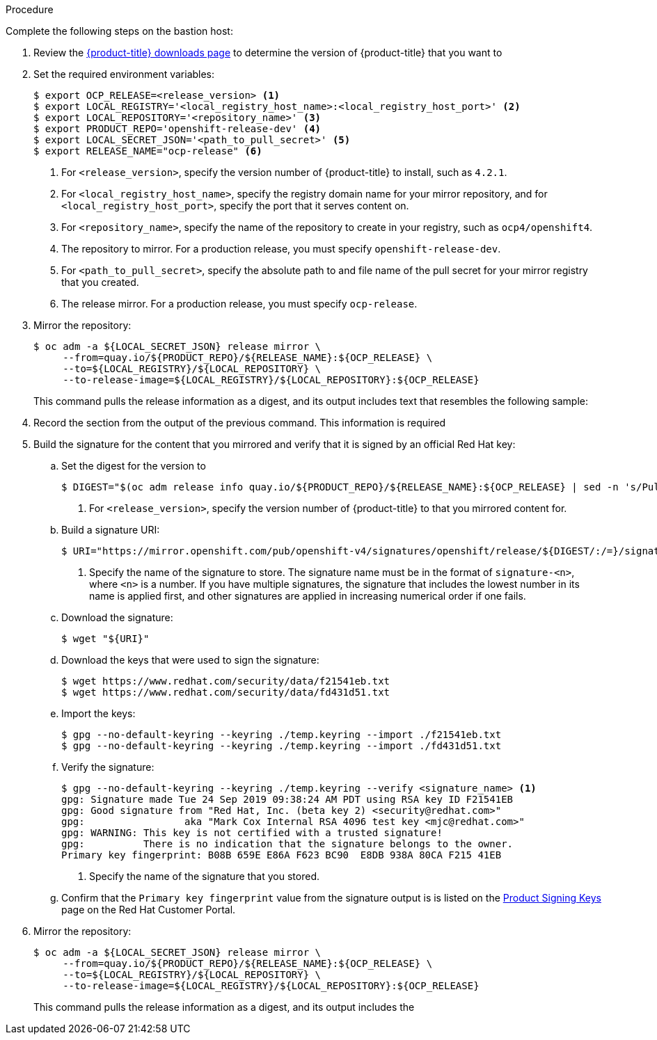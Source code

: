 // Module included in the following assemblies:
//
// * installing/installing_restricted_networks/installing-restricted-networks-preparations.adoc
// * updating/updating-restricted-network.adoc

ifeval::["{context}" == "installing-restricted-networks-preparations"]
:restricted:
:install:
endif::[]
ifeval::["{context}" == "updating-restricted-network"]
:restricted:
:update:
endif::[]

ifdef::install[]
[id="installation-mirror-repository_{context}"]
= Mirroring the {product-title} image repository

Mirror the {product-title} image repository to use during cluster installation.

.Prerequisites

* You configured a mirror registry to use in your restricted network and
can access the certificate and credentials that you configured.
* You downloaded the pull secret from the
link:https://cloud.redhat.com/openshift/install/pull-secret[Pull Secret] page on the {cloud-redhat-com} site and modified it to include authentication to your mirror repository.
endif::install[]

ifdef::update[]
[id="update-mirror-image-repository_{context}"]
= Update the contents of the {product-title} image repository

Update the contents of the image repository that hosts the mirrored content that
you require for installing {product-title}. You must update the mirror registry
to update {product-title} to a new version.

.Prerequisites

* You have access to the mirror registry that you used to store the images that
you used to install {product-title}.
endif::update[]

.Procedure

Complete the following steps on the bastion host:

. Review the
link:https://access.redhat.com/downloads/content/290/[{product-title} downloads page]
to determine the version of {product-title} that you want to
ifdef::install[]
install.
endif::install[]
ifdef::update[]
update to.
endif::update[]

. Set the required environment variables:
+
----
$ export OCP_RELEASE=<release_version> <1>
$ export LOCAL_REGISTRY='<local_registry_host_name>:<local_registry_host_port>' <2>
$ export LOCAL_REPOSITORY='<repository_name>' <3>
$ export PRODUCT_REPO='openshift-release-dev' <4>
$ export LOCAL_SECRET_JSON='<path_to_pull_secret>' <5>
$ export RELEASE_NAME="ocp-release" <6>
----
<1> For `<release_version>`, specify the version number of {product-title} to
install, such as `4.2.1`.
ifdef::update[]
When you update {product-title}, you must specify a version number that is
higher than the version that is installed.
endif::update[]
<2> For `<local_registry_host_name>`, specify the registry domain name for your mirror
repository, and for `<local_registry_host_port>`, specify the port that it
serves content on.
<3> For `<repository_name>`, specify the name of the repository to create in your
registry, such as `ocp4/openshift4`.
<4> The repository to mirror. For a production release, you must specify
`openshift-release-dev`.
<5> For `<path_to_pull_secret>`, specify the absolute path to and file name of
the pull secret for your mirror registry that you created.
<6> The release mirror. For a production release, you must specify
`ocp-release`.

. Mirror the repository:
+
----
$ oc adm -a ${LOCAL_SECRET_JSON} release mirror \
     --from=quay.io/${PRODUCT_REPO}/${RELEASE_NAME}:${OCP_RELEASE} \
     --to=${LOCAL_REGISTRY}/${LOCAL_REPOSITORY} \
     --to-release-image=${LOCAL_REGISTRY}/${LOCAL_REPOSITORY}:${OCP_RELEASE}
----
+
This command pulls the release information as a digest, and its output includes
text that resembles the following sample:

. Record the
ifdef::install[]
`imageContentSources`
endif::install[]
ifdef::update[]
`ImageContentSourcePolicy`
endif::update[]
section from the output of the previous
command. This information is required
ifdef::install[]
during {product-title} installation.
endif::install[]
ifdef::update[]
when you update your {product-title} cluster.
endif::update[]

. Build the signature for the content that you mirrored and verify that it is
signed by an official Red Hat key:
.. Set the digest for the version to
ifdef::install[]
install:
endif::install[]
ifdef::update[]
update to:
endif::update[]
+
----
$ DIGEST="$(oc adm release info quay.io/${PRODUCT_REPO}/${RELEASE_NAME}:${OCP_RELEASE} | sed -n 's/Pull From: .*@//p')" <1>
----
<1> For `<release_version>`, specify the version number of {product-title} to
that you mirrored content for.

.. Build a signature URI:
+
----
$ URI="https://mirror.openshift.com/pub/openshift-v4/signatures/openshift/release/${DIGEST/:/=}/signature-<n>" <1>
----
<1> Specify the name of the signature to store. The signature name must be in the format of `signature-<n>`, where `<n>` is a number. If you have multiple signatures, the signature that includes the lowest number in its name is applied first, and other signatures are applied in increasing numerical order if one fails.

.. Download the signature:
+
----
$ wget "${URI}"
----

.. Download the keys that were used to sign the signature:
+
----
$ wget https://www.redhat.com/security/data/f21541eb.txt
$ wget https://www.redhat.com/security/data/fd431d51.txt
----

.. Import the keys:
+
----
$ gpg --no-default-keyring --keyring ./temp.keyring --import ./f21541eb.txt
$ gpg --no-default-keyring --keyring ./temp.keyring --import ./fd431d51.txt
----

.. Verify the signature:
+
----
$ gpg --no-default-keyring --keyring ./temp.keyring --verify <signature_name> <1>
gpg: Signature made Tue 24 Sep 2019 09:38:24 AM PDT using RSA key ID F21541EB
gpg: Good signature from "Red Hat, Inc. (beta key 2) <security@redhat.com>"
gpg:                 aka "Mark Cox Internal RSA 4096 test key <mjc@redhat.com>"
gpg: WARNING: This key is not certified with a trusted signature!
gpg:          There is no indication that the signature belongs to the owner.
Primary key fingerprint: B08B 659E E86A F623 BC90  E8DB 938A 80CA F215 41EB
----
<1> Specify the name of the signature that you stored.

.. Confirm that the `Primary key fingerprint` value from the signature output is
is listed on the
link:https://access.redhat.com/security/team/key[Product Signing Keys]
page on the Red Hat Customer Portal.

. Mirror the repository:
+
----
$ oc adm -a ${LOCAL_SECRET_JSON} release mirror \
     --from=quay.io/${PRODUCT_REPO}/${RELEASE_NAME}:${OCP_RELEASE} \
     --to=${LOCAL_REGISTRY}/${LOCAL_REPOSITORY} \
     --to-release-image=${LOCAL_REGISTRY}/${LOCAL_REPOSITORY}:${OCP_RELEASE}
----
+
This command pulls the release information as a digest, and its output includes the
ifdef::install[]
`imageContentSources` data that you require when you install your cluster.
endif::install[]
ifdef::update[]
`ImageContentSourcePolicy` data that you require when you update your cluster.
endif::update[]

ifdef::install[]
. To create the installation program that is based on the content that you
mirrored, extract it and pin it to the release:
+
----
$ oc adm release extract --command=openshift-install "${LOCAL_REGISTRY}/${LOCAL_REPOSITORY}:${OCP_RELEASE}"
----
+
[IMPORTANT]
====
To ensure that you use the correct images for the version of {product-title}
that you selected, you must extract the installation program from the mirrored
content.
====
endif::install[]
